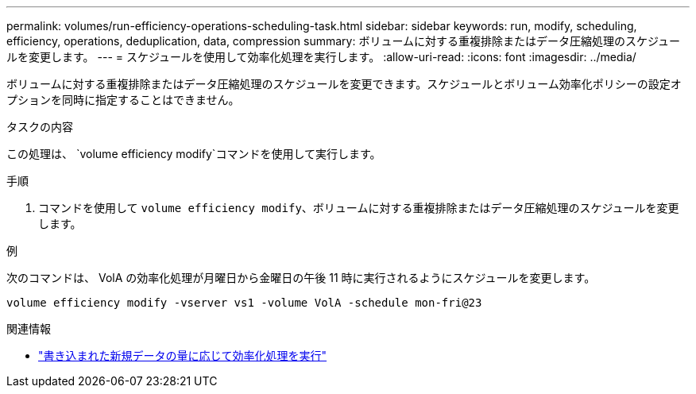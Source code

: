 ---
permalink: volumes/run-efficiency-operations-scheduling-task.html 
sidebar: sidebar 
keywords: run, modify, scheduling, efficiency, operations, deduplication, data, compression 
summary: ボリュームに対する重複排除またはデータ圧縮処理のスケジュールを変更します。 
---
= スケジュールを使用して効率化処理を実行します。
:allow-uri-read: 
:icons: font
:imagesdir: ../media/


[role="lead"]
ボリュームに対する重複排除またはデータ圧縮処理のスケジュールを変更できます。スケジュールとボリューム効率化ポリシーの設定オプションを同時に指定することはできません。

.タスクの内容
この処理は、 `volume efficiency modify`コマンドを使用して実行します。

.手順
. コマンドを使用して `volume efficiency modify`、ボリュームに対する重複排除またはデータ圧縮処理のスケジュールを変更します。


.例
次のコマンドは、 VolA の効率化処理が月曜日から金曜日の午後 11 時に実行されるようにスケジュールを変更します。

`volume efficiency modify -vserver vs1 -volume VolA -schedule mon-fri@23`

.関連情報
* link:run-efficiency-operations-depending-new-data-task.html["書き込まれた新規データの量に応じて効率化処理を実行"]

